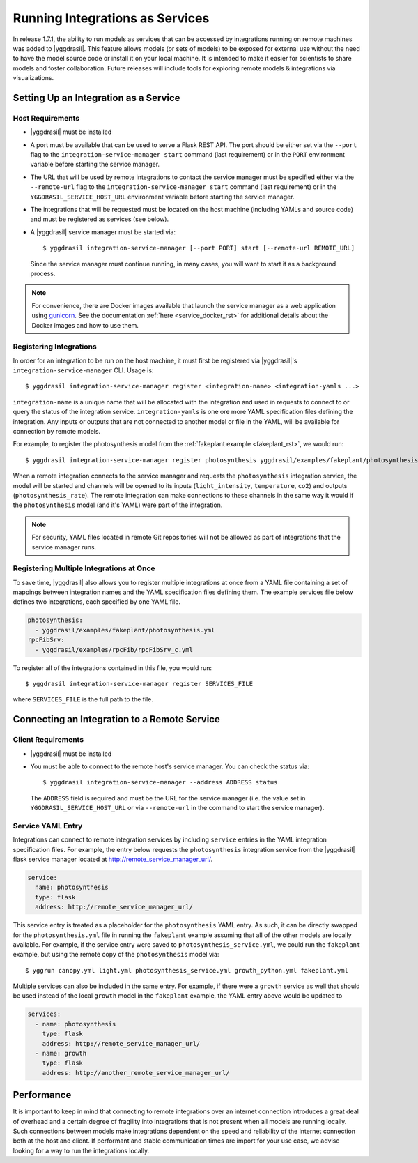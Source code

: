 .. _remote_rst:


Running Integrations as Services
================================

In release 1.7.1, the ability to run models as services that can be accessed by integrations running on remote machines was added to |yggdrasil|. This feature allows models (or sets of models) to be exposed for external use without the need to have the model source code or install it on your local machine. It is intended to make it easier for scientists to share models and foster collaboration. Future releases will include tools for exploring remote models & integrations via visualizations.

Setting Up an Integration as a Service
--------------------------------------

Host Requirements
~~~~~~~~~~~~~~~~~

* |yggdrasil| must be installed
* A port must be available that can be used to serve a Flask REST API. The port should be either set via the ``--port`` flag to the ``integration-service-manager start`` command (last requirement) or in the ``PORT`` environment variable before starting the service manager.
* The URL that will be used by remote integrations to contact the service manager must be specified either via the ``--remote-url`` flag to the ``integration-service-manager start`` command (last requirement) or in the ``YGGDRASIL_SERVICE_HOST_URL`` environment variable before starting the service manager.
* The integrations that will be requested must be located on the host machine (including YAMLs and source code) and must be registered as services (see below).
* A |yggdrasil| service manager must be started via::

    $ yggdrasil integration-service-manager [--port PORT] start [--remote-url REMOTE_URL]

  Since the service manager must continue running, in many cases, you will want to start it as a background process.

.. note::

   For convenience, there are Docker images available that launch the service manager as a web application using `gunicorn <https://gunicorn.org/>`_. See the documentation :ref:`here <service_docker_rst>` for additional details about the Docker images and how to use them.

Registering Integrations
~~~~~~~~~~~~~~~~~~~~~~~~

In order for an integration to be run on the host machine, it must first be registered via |yggdrasil|'s ``integration-service-manager`` CLI. Usage is::

  $ yggdrasil integration-service-manager register <integration-name> <integration-yamls ...>

``integration-name`` is a unique name that will be allocated with the integration and used in requests to connect to or query the status of the integration service. ``integration-yamls`` is one ore more YAML specification files defining the integration. Any inputs or outputs that are not connected to another model or file in the YAML, will be available for connection by remote models.

For example, to register the photosynthesis model from the :ref:`fakeplant example <fakeplant_rst>`, we would run::

  $ yggdrasil integration-service-manager register photosynthesis yggdrasil/examples/fakeplant/photosynthesis.yml

When a remote integration connects to the service manager and requests the ``photosynthesis`` integration service, the model will be started and channels will be opened to its inputs (``light_intensity``, ``temperature``, ``co2``) and outputs (``photosynthesis_rate``). The remote integration can make connections to these channels in the same way it would if the ``photosynthesis`` model (and it's YAML) were part of the integration.

.. note::

   For security, YAML files located in remote Git repositories will not be allowed as part of integrations that the service manager runs.


Registering Multiple Integrations at Once
~~~~~~~~~~~~~~~~~~~~~~~~~~~~~~~~~~~~~~~~~

To save time, |yggdrasil| also allows you to register multiple integrations at once from a YAML file containing a set of mappings between integration names and the YAML specification files defining them. The example services file below defines two integrations, each specified by one YAML file.

.. code-block:: yaml

   photosynthesis:
     - yggdrasil/examples/fakeplant/photosynthesis.yml
   rpcFibSrv:
     - yggdrasil/examples/rpcFib/rpcFibSrv_c.yml

To register all of the integrations contained in this file, you would run::
  
  $ yggdrasil integration-service-manager register SERVICES_FILE

where ``SERVICES_FILE`` is the full path to the file.


Connecting an Integration to a Remote Service
---------------------------------------------

Client Requirements
~~~~~~~~~~~~~~~~~~~

* |yggdrasil| must be installed
* You must be able to connect to the remote host's service manager. You can check the status via::

    $ yggdrasil integration-service-manager --address ADDRESS status

  The ``ADDRESS`` field is required and must be the URL for the service manager (i.e. the value set in ``YGGDRASIL_SERVICE_HOST_URL`` or via ``--remote-url`` in the command to start the service manager).
  
Service YAML Entry
~~~~~~~~~~~~~~~~~~

Integrations can connect to remote integration services by including ``service`` entries in the YAML integration specification files. For example, the entry below requests the ``photosynthesis`` integration service from the |yggdrasil| flask service manager located at http://remote_service_manager_url/.

.. code-block:: yaml

   service:
     name: photosynthesis
     type: flask
     address: http://remote_service_manager_url/

This service entry is treated as a placeholder for the ``photosynthesis`` YAML entry. As such, it can be directly swapped for the ``photosynthesis.yml`` file in running the ``fakeplant`` example assuming that all of the other models are locally available. For example, if the service entry were saved to ``photosynthesis_service.yml``, we could run the ``fakeplant`` example, but using the remote copy of the ``photosynthesis`` model via::

  $ yggrun canopy.yml light.yml photosynthesis_service.yml growth_python.yml fakeplant.yml

Multiple services can also be included in the same entry. For example, if there were a ``growth`` service as well that should be used instead of the local ``growth`` model in the ``fakeplant`` example, the YAML entry above would be updated to

.. code-block:: yaml

   services:
     - name: photosynthesis
       type: flask
       address: http://remote_service_manager_url/
     - name: growth
       type: flask
       address: http://another_remote_service_manager_url/


Performance
-----------

It is important to keep in mind that connecting to remote integrations over an internet connection introduces a great deal of overhead and a certain degree of fragility into integrations that is not present when all models are running locally. Such connections between models make integrations dependent on the speed and reliability of the internet connection both at the host and client. If performant and stable communication times are import for your use case, we advise looking for a way to run the integrations locally.
